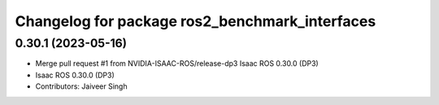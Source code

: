 ^^^^^^^^^^^^^^^^^^^^^^^^^^^^^^^^^^^^^^^^^^^^^^^
Changelog for package ros2_benchmark_interfaces
^^^^^^^^^^^^^^^^^^^^^^^^^^^^^^^^^^^^^^^^^^^^^^^

0.30.1 (2023-05-16)
-------------------
* Merge pull request #1 from NVIDIA-ISAAC-ROS/release-dp3
  Isaac ROS 0.30.0 (DP3)
* Isaac ROS 0.30.0 (DP3)
* Contributors: Jaiveer Singh
